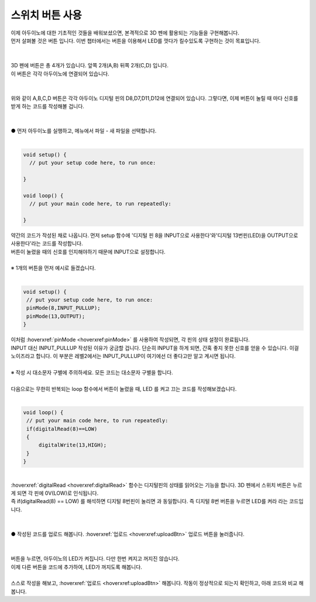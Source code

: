 .. _tartgetL2C7S1_1:

스위치 버튼 사용
+++++++++++++++++++

.. raw:: html

    <style> 
    .orangecircle {color:#ff5300; font-size:20px} 
    .blackcircle {color:black; font-size:20px} 
    .bluecircle {color:#3172f4; font-size:20px}
    .skybluecircle {color:#00FFFF; font-size:20px}
    .yellowcircle {color:#fbbc05; font-size:20px}
    .subtitle {color:black; font-weight:bold; font-size:28px}
    .subtitlesmall {color:black; font-weight:bold; font-size:24px}
    .blackbold {color:black; font-weight:bold;}
    .redbold {color:red; font-weight:bold;}
    </style>

.. role:: orangecircle
.. role:: blackcircle
.. role:: bluecircle
.. role:: skybluecircle
.. role:: yellowcircle
.. role:: subtitle
.. role:: subtitlesmall
.. role:: blackbold
.. role:: redbold

| 이제 아두이노에 대한 기초적인 것들을 배워보셨으면, 본격적으로 3D 펜에 활용되는 기능들을 구현해봅니다.
| 먼저 살펴볼 것은 버튼 입니다. 이번 챕터에서는 :blackbold:`버튼을 이용해서 LED를 껏다가 킬수있도록` 구현하는 것이 목표입니다.
|

.. image:: ../images/Lv3/Chapter_7/Step1_0.jpg
   :width: 600
   :align: center

|
| 3D 펜에 버튼은 총 4개가 있습니다. 앞쪽 2개(A,B) 뒤쪽 2개(C,D) 입니다.
| 이 버튼은 각각 아두이노에 연결되어 있습니다. 
|

.. image:: ../images/Lv2/Chapter_7/Step1_1.jpg
   :width: 600
   :align: center

|
| 위와 같이 A,B,C,D 버튼은 각각 아두이노 디지털 핀의 D8,D7,D11,D12에 연결되어 있습니다. 그렇다면, 이제 버튼이 눌릴 때 마다 신호를 받게 하는 코드를 작성해볼 겁니다.
|

.. image:: ../images/Lv2/Chapter_7/Step1_2.png
   :width: 600
   :align: center

|
| :orangecircle:`●` 먼저 아두이노를 실행하고, 메뉴에서 파일 - 새 파일을 선택합니다.
|

.. code-block:: c++

   void setup() {
     // put your setup code here, to run once:

   }

   void loop() {
     // put your main code here, to run repeatedly:

   }

| 약간의 코드가 작성된 채로 나옵니다. 먼저 setup 함수에 '디지털 핀 8을 INPUT으로 사용한다'와'디지털 13번핀(LED)을 OUTPUT으로 사용한다'라는 코드를 작성합니다.
| 버튼이 눌렸을 때의 신호를 인지해야하기 때문에 INPUT으로 설정합니다.
|
| ※ 1개의 버튼을 먼저 예시로 들겠습니다.
|

.. code-block:: c++

   void setup() {
    // put your setup code here, to run once:
    pinMode(8,INPUT_PULLUP);
    pinMode(13,OUTPUT);
   }

| 이처럼 :hoverxref:`pinMode <hoverxref:pinMode>` 를 사용하여 작성되면, 각 핀의 상태 설정이 완료됩니다.
| INPUT 대신 INPUT_PULLUP 작성된 이유가 궁금할 겁니다. 단순히 INPUT을 하게 되면, 간혹 좋지 못한 신호를 얻을 수 있습니다. 이걸 노이즈라고 합니다. 이 부분은 레벨2에서는 INPUT_PULLUP이 여기에선 더 좋다고만 알고 계시면 됩니다.

|
| :blackbold:`※ 작성 시 대소문자 구별에 주의하세요. 모든 코드는 대소문자 구별을 합니다.`
|
| 다음으로는 무한히 반복되는 loop 함수에서 버튼이 눌렸을 때, LED 를 켜고 끄는 코드를 작성해보겠습니다.
|

.. code-block:: c++

   void loop() {
    // put your main code here, to run repeatedly:
    if(digitalRead(8)==LOW)
    {
        digitalWrite(13,HIGH);
    }
   }

.. image:: ../images/Lv2/Chapter_7/Step1_3.jpg
   :width: 700
   :align: center

|
| :hoverxref:`digitalRead <hoverxref:digitalRead>` 함수는 디지털핀의 상태를 읽어오는 기능을 합니다. 3D 펜에서 스위치 버튼은 누르게 되면 각 핀에 0V(LOW)로 인식됩니다.
| 즉 :blackbold:`if(digitalRead(8) == LOW)` 를 해석하면 :blackbold:`디지털 8번핀이 눌리면` 과 동일합니다. 즉 디지털 8번 버튼을 누르면 LED를 켜라 라는 코드입니다.
|

.. _targetL2C7S1_4:

.. image:: ../images/Lv2/Chapter_7/Step1_4.png
   :width: 600
   :align: center

|
| :orangecircle:`●` 작성된 코드를 업로드 해봅니다. :hoverxref:`업로드 <hoverxref:uploadBtn>` 업로드 버튼을 눌러줍니다.
|


|
| 버튼을 누르면, 아두이노의 LED가 켜집니다. 다만 한번 켜지고 꺼지진 않습니다.
| 이제 :blackbold:`다른 버튼을 코드에 추가하여, LED가 꺼지도록` 해봅니다.
|
| 스스로 작성을 해보고, :hoverxref:`업로드 <hoverxref:uploadBtn>` 해봅니다. 작동이 정상적으로 되는지 확인하고, 아래 코드와 비교 해봅니다.

.. toggle::

    .. code-block:: c++

        void setup() {
            // put your setup code here, to run once:
            pinMode(8,INPUT_PULLUP);
            pinMode(7,INPUT_PULLUP);
            pinMode(13,OUTPUT);
        }

        void loop() {
            // put your main code here, to run repeatedly:
            if(digitalRead(8)==LOW)
            {
                digitalWrite(13,HIGH);
            }
            else if(digitalRead(7)==LOW)
            {
                digitalWrite(13,LOW);
            }
        }